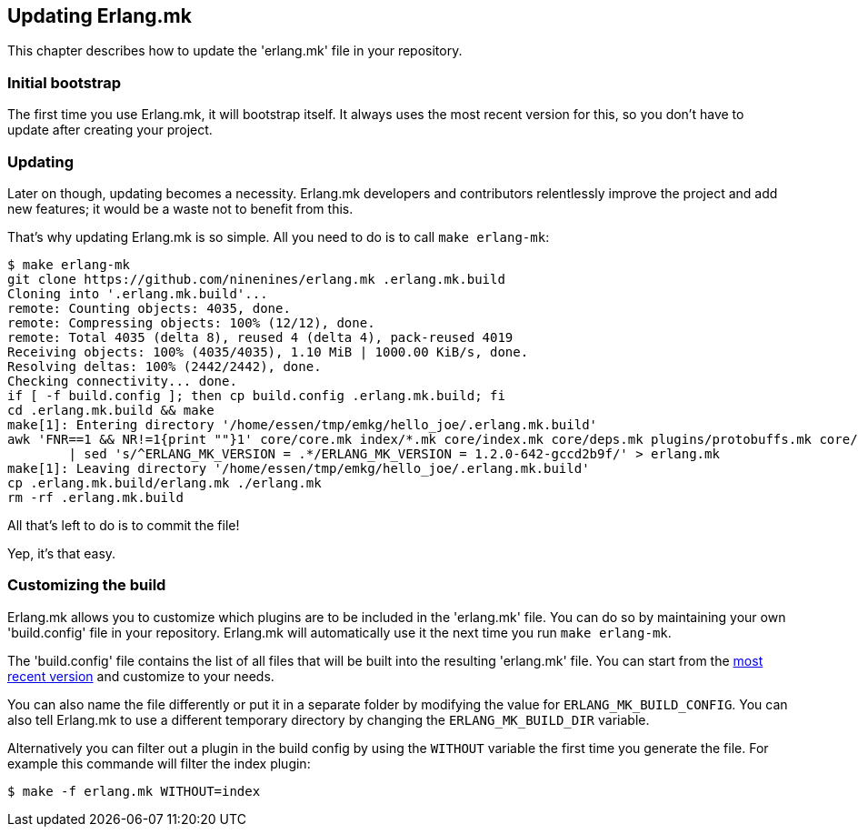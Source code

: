 [[updating]]
== Updating Erlang.mk

This chapter describes how to update the 'erlang.mk' file
in your repository.

=== Initial bootstrap

The first time you use Erlang.mk, it will bootstrap itself.
It always uses the most recent version for this, so you don't
have to update after creating your project.

=== Updating

Later on though, updating becomes a necessity. Erlang.mk
developers and contributors relentlessly improve the project
and add new features; it would be a waste not to benefit
from this.

That's why updating Erlang.mk is so simple. All you need
to do is to call `make erlang-mk`:

[source,bash]
----
$ make erlang-mk
git clone https://github.com/ninenines/erlang.mk .erlang.mk.build
Cloning into '.erlang.mk.build'...
remote: Counting objects: 4035, done.
remote: Compressing objects: 100% (12/12), done.
remote: Total 4035 (delta 8), reused 4 (delta 4), pack-reused 4019
Receiving objects: 100% (4035/4035), 1.10 MiB | 1000.00 KiB/s, done.
Resolving deltas: 100% (2442/2442), done.
Checking connectivity... done.
if [ -f build.config ]; then cp build.config .erlang.mk.build; fi
cd .erlang.mk.build && make
make[1]: Entering directory '/home/essen/tmp/emkg/hello_joe/.erlang.mk.build'
awk 'FNR==1 && NR!=1{print ""}1' core/core.mk index/*.mk core/index.mk core/deps.mk plugins/protobuffs.mk core/erlc.mk core/docs.mk core/test.mk plugins/asciidoc.mk plugins/bootstrap.mk plugins/c_src.mk plugins/ci.mk plugins/ct.mk plugins/dialyzer.mk plugins/edoc.mk plugins/elvis.mk plugins/erlydtl.mk plugins/escript.mk plugins/eunit.mk plugins/relx.mk plugins/shell.mk plugins/triq.mk plugins/xref.mk plugins/cover.mk \
	| sed 's/^ERLANG_MK_VERSION = .*/ERLANG_MK_VERSION = 1.2.0-642-gccd2b9f/' > erlang.mk
make[1]: Leaving directory '/home/essen/tmp/emkg/hello_joe/.erlang.mk.build'
cp .erlang.mk.build/erlang.mk ./erlang.mk
rm -rf .erlang.mk.build
----

All that's left to do is to commit the file!

Yep, it's that easy.

=== Customizing the build

Erlang.mk allows you to customize which plugins are to be included
in the 'erlang.mk' file. You can do so by maintaining your own
'build.config' file in your repository. Erlang.mk will automatically
use it the next time you run `make erlang-mk`.

The 'build.config' file contains the list of all files that will
be built into the resulting 'erlang.mk' file. You can start from
the https://github.com/ninenines/erlang.mk/blob/master/build.config[most recent version]
and customize to your needs.

You can also name the file differently or put it in a separate folder
by modifying the value for `ERLANG_MK_BUILD_CONFIG`. You can also
tell Erlang.mk to use a different temporary directory by changing
the `ERLANG_MK_BUILD_DIR` variable.

Alternatively you can filter out a plugin in the build config by using the
`WITHOUT` variable the first time you generate the file. For example this
commande will filter the index plugin:

[source,bash]
$ make -f erlang.mk WITHOUT=index
